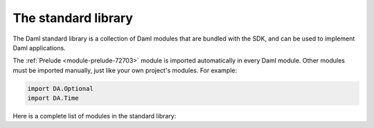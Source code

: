 .. Copyright (c) 2022 Digital Asset (Switzerland) GmbH and/or its affiliates. All rights reserved.
.. SPDX-License-Identifier: Apache-2.0

.. _stdlib-reference-base:

The standard library
====================

The Daml standard library is a collection of Daml modules that are bundled with the SDK, and can be used to implement Daml applications.

The :ref:`Prelude <module-prelude-72703>` module is imported automatically in every Daml module. Other modules must be imported manually, just like your own project's modules. For example:

.. code-block:: daml

   import DA.Optional
   import DA.Time

Here is a complete list of modules in the standard library:

.. .. toctree::
   :maxdepth: 3
   :titlesonly:

   Prelude <Prelude>
   DA.Action <DA-Action>
   DA.Action.State <DA-Action-State>
   DA.Action.State.Class <DA-Action-State-Class>
   DA.Assert <DA-Assert>
   DA.Bifunctor <DA-Bifunctor>
   DA.BigNumeric <DA-BigNumeric>
   DA.Date <DA-Date>
   DA.Either <DA-Either>
   DA.Exception <DA-Exception>
   DA.Foldable <DA-Foldable>
   DA.Functor <DA-Functor>
   DA.Internal.Interface.AnyView <DA-Internal-Interface-AnyView>
   DA.Internal.Interface.AnyView.Types <DA-Internal-Interface-AnyView-Types>
   DA.List <DA-List>
   DA.List.BuiltinOrder <DA-List-BuiltinOrder>
   DA.List.Total <DA-List-Total>
   DA.Logic <DA-Logic>
   DA.Map <DA-Map>
   DA.Math <DA-Math>
   DA.Monoid <DA-Monoid>
   DA.NonEmpty <DA-NonEmpty>
   DA.NonEmpty.Types <DA-NonEmpty-Types>
   DA.Numeric <DA-Numeric>
   DA.Optional <DA-Optional>
   DA.Record <DA-Record>
   DA.Semigroup <DA-Semigroup>
   DA.Set <DA-Set>
   DA.Stack <DA-Stack>
   DA.Text <DA-Text>
   DA.TextMap <DA-TextMap>
   DA.Time <DA-Time>
   DA.Traversable <DA-Traversable>
   DA.Tuple <DA-Tuple>
   DA.Validation <DA-Validation>
   GHC.Show.Text <GHC-Show-Text>
   GHC.Tuple.Check <GHC-Tuple-Check>


